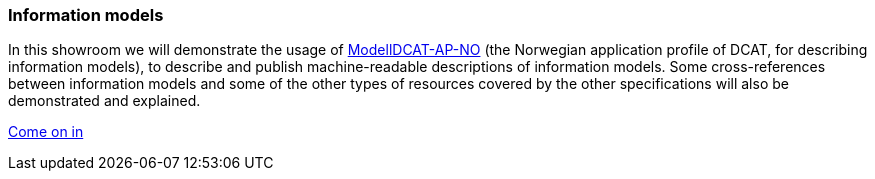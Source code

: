 === Information models [[demo-models]]

In this showroom we will demonstrate the usage of https://data.norge.no/specification/modelldcat-ap-no[ModellDCAT-AP-NO, window="_blank", role="ext-link"] (the Norwegian application profile of DCAT, for describing information models), to describe and publish machine-readable descriptions of information models. Some cross-references between information models and some of the other types of resources covered by the other specifications will also be demonstrated and explained. 

https://jimjyang.github.io/showroom/modelldcat-ap-no/[Come on in]
